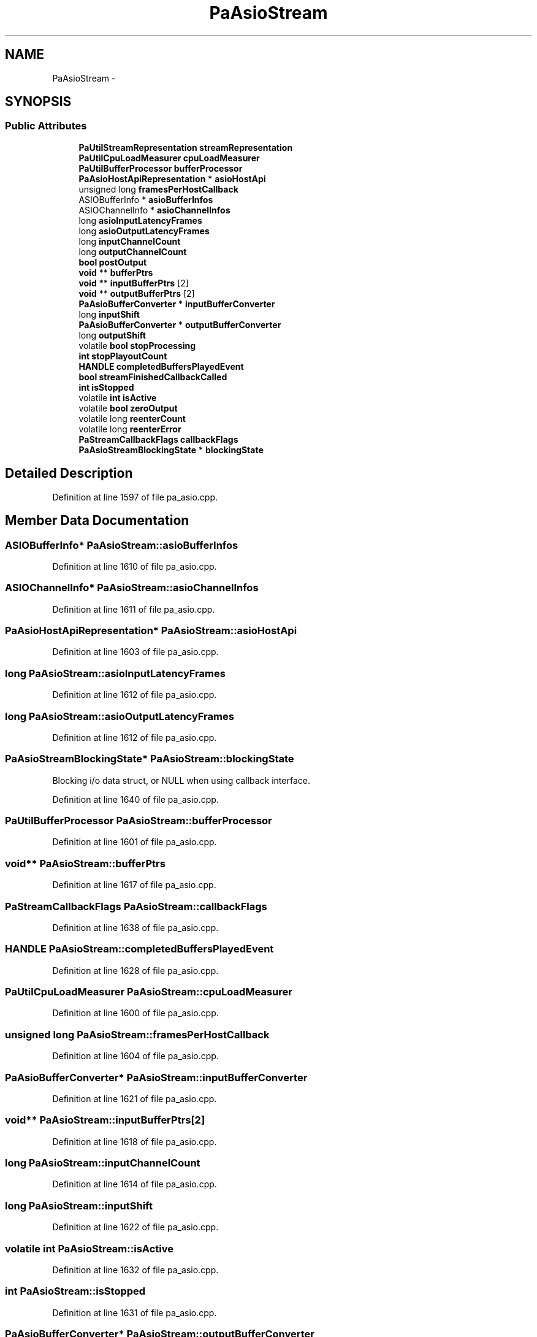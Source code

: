 .TH "PaAsioStream" 3 "Thu Apr 28 2016" "Audacity" \" -*- nroff -*-
.ad l
.nh
.SH NAME
PaAsioStream \- 
.SH SYNOPSIS
.br
.PP
.SS "Public Attributes"

.in +1c
.ti -1c
.RI "\fBPaUtilStreamRepresentation\fP \fBstreamRepresentation\fP"
.br
.ti -1c
.RI "\fBPaUtilCpuLoadMeasurer\fP \fBcpuLoadMeasurer\fP"
.br
.ti -1c
.RI "\fBPaUtilBufferProcessor\fP \fBbufferProcessor\fP"
.br
.ti -1c
.RI "\fBPaAsioHostApiRepresentation\fP * \fBasioHostApi\fP"
.br
.ti -1c
.RI "unsigned long \fBframesPerHostCallback\fP"
.br
.ti -1c
.RI "ASIOBufferInfo * \fBasioBufferInfos\fP"
.br
.ti -1c
.RI "ASIOChannelInfo * \fBasioChannelInfos\fP"
.br
.ti -1c
.RI "long \fBasioInputLatencyFrames\fP"
.br
.ti -1c
.RI "long \fBasioOutputLatencyFrames\fP"
.br
.ti -1c
.RI "long \fBinputChannelCount\fP"
.br
.ti -1c
.RI "long \fBoutputChannelCount\fP"
.br
.ti -1c
.RI "\fBbool\fP \fBpostOutput\fP"
.br
.ti -1c
.RI "\fBvoid\fP ** \fBbufferPtrs\fP"
.br
.ti -1c
.RI "\fBvoid\fP ** \fBinputBufferPtrs\fP [2]"
.br
.ti -1c
.RI "\fBvoid\fP ** \fBoutputBufferPtrs\fP [2]"
.br
.ti -1c
.RI "\fBPaAsioBufferConverter\fP * \fBinputBufferConverter\fP"
.br
.ti -1c
.RI "long \fBinputShift\fP"
.br
.ti -1c
.RI "\fBPaAsioBufferConverter\fP * \fBoutputBufferConverter\fP"
.br
.ti -1c
.RI "long \fBoutputShift\fP"
.br
.ti -1c
.RI "volatile \fBbool\fP \fBstopProcessing\fP"
.br
.ti -1c
.RI "\fBint\fP \fBstopPlayoutCount\fP"
.br
.ti -1c
.RI "\fBHANDLE\fP \fBcompletedBuffersPlayedEvent\fP"
.br
.ti -1c
.RI "\fBbool\fP \fBstreamFinishedCallbackCalled\fP"
.br
.ti -1c
.RI "\fBint\fP \fBisStopped\fP"
.br
.ti -1c
.RI "volatile \fBint\fP \fBisActive\fP"
.br
.ti -1c
.RI "volatile \fBbool\fP \fBzeroOutput\fP"
.br
.ti -1c
.RI "volatile long \fBreenterCount\fP"
.br
.ti -1c
.RI "volatile long \fBreenterError\fP"
.br
.ti -1c
.RI "\fBPaStreamCallbackFlags\fP \fBcallbackFlags\fP"
.br
.ti -1c
.RI "\fBPaAsioStreamBlockingState\fP * \fBblockingState\fP"
.br
.in -1c
.SH "Detailed Description"
.PP 
Definition at line 1597 of file pa_asio\&.cpp\&.
.SH "Member Data Documentation"
.PP 
.SS "ASIOBufferInfo* PaAsioStream::asioBufferInfos"

.PP
Definition at line 1610 of file pa_asio\&.cpp\&.
.SS "ASIOChannelInfo* PaAsioStream::asioChannelInfos"

.PP
Definition at line 1611 of file pa_asio\&.cpp\&.
.SS "\fBPaAsioHostApiRepresentation\fP* PaAsioStream::asioHostApi"

.PP
Definition at line 1603 of file pa_asio\&.cpp\&.
.SS "long PaAsioStream::asioInputLatencyFrames"

.PP
Definition at line 1612 of file pa_asio\&.cpp\&.
.SS "long PaAsioStream::asioOutputLatencyFrames"

.PP
Definition at line 1612 of file pa_asio\&.cpp\&.
.SS "\fBPaAsioStreamBlockingState\fP* PaAsioStream::blockingState"
Blocking i/o data struct, or NULL when using callback interface\&. 
.PP
Definition at line 1640 of file pa_asio\&.cpp\&.
.SS "\fBPaUtilBufferProcessor\fP PaAsioStream::bufferProcessor"

.PP
Definition at line 1601 of file pa_asio\&.cpp\&.
.SS "\fBvoid\fP** PaAsioStream::bufferPtrs"

.PP
Definition at line 1617 of file pa_asio\&.cpp\&.
.SS "\fBPaStreamCallbackFlags\fP PaAsioStream::callbackFlags"

.PP
Definition at line 1638 of file pa_asio\&.cpp\&.
.SS "\fBHANDLE\fP PaAsioStream::completedBuffersPlayedEvent"

.PP
Definition at line 1628 of file pa_asio\&.cpp\&.
.SS "\fBPaUtilCpuLoadMeasurer\fP PaAsioStream::cpuLoadMeasurer"

.PP
Definition at line 1600 of file pa_asio\&.cpp\&.
.SS "unsigned long PaAsioStream::framesPerHostCallback"

.PP
Definition at line 1604 of file pa_asio\&.cpp\&.
.SS "\fBPaAsioBufferConverter\fP* PaAsioStream::inputBufferConverter"

.PP
Definition at line 1621 of file pa_asio\&.cpp\&.
.SS "\fBvoid\fP** PaAsioStream::inputBufferPtrs[2]"

.PP
Definition at line 1618 of file pa_asio\&.cpp\&.
.SS "long PaAsioStream::inputChannelCount"

.PP
Definition at line 1614 of file pa_asio\&.cpp\&.
.SS "long PaAsioStream::inputShift"

.PP
Definition at line 1622 of file pa_asio\&.cpp\&.
.SS "volatile \fBint\fP PaAsioStream::isActive"

.PP
Definition at line 1632 of file pa_asio\&.cpp\&.
.SS "\fBint\fP PaAsioStream::isStopped"

.PP
Definition at line 1631 of file pa_asio\&.cpp\&.
.SS "\fBPaAsioBufferConverter\fP* PaAsioStream::outputBufferConverter"

.PP
Definition at line 1623 of file pa_asio\&.cpp\&.
.SS "\fBvoid\fP** PaAsioStream::outputBufferPtrs[2]"

.PP
Definition at line 1619 of file pa_asio\&.cpp\&.
.SS "long PaAsioStream::outputChannelCount"

.PP
Definition at line 1614 of file pa_asio\&.cpp\&.
.SS "long PaAsioStream::outputShift"

.PP
Definition at line 1624 of file pa_asio\&.cpp\&.
.SS "\fBbool\fP PaAsioStream::postOutput"

.PP
Definition at line 1615 of file pa_asio\&.cpp\&.
.SS "volatile long PaAsioStream::reenterCount"

.PP
Definition at line 1635 of file pa_asio\&.cpp\&.
.SS "volatile long PaAsioStream::reenterError"

.PP
Definition at line 1636 of file pa_asio\&.cpp\&.
.SS "\fBint\fP PaAsioStream::stopPlayoutCount"

.PP
Definition at line 1627 of file pa_asio\&.cpp\&.
.SS "volatile \fBbool\fP PaAsioStream::stopProcessing"

.PP
Definition at line 1626 of file pa_asio\&.cpp\&.
.SS "\fBbool\fP PaAsioStream::streamFinishedCallbackCalled"

.PP
Definition at line 1630 of file pa_asio\&.cpp\&.
.SS "\fBPaUtilStreamRepresentation\fP PaAsioStream::streamRepresentation"

.PP
Definition at line 1599 of file pa_asio\&.cpp\&.
.SS "volatile \fBbool\fP PaAsioStream::zeroOutput"

.PP
Definition at line 1633 of file pa_asio\&.cpp\&.

.SH "Author"
.PP 
Generated automatically by Doxygen for Audacity from the source code\&.
